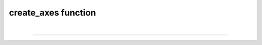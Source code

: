 .. _create_axes:

create_axes function
=====================

.. automethod:: pyPLUTO.Image.create_axes

|

----

.. This is a comment to prevent the document from ending with a transition.
